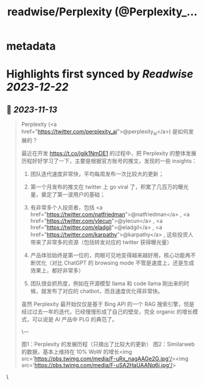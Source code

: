 :PROPERTIES:
:title: readwise/Perplexity (@Perplexity_...
:END:


* metadata
:PROPERTIES:
:author: [[Tisoga on Twitter]]
:full-title: "Perplexity (@Perplexity_..."
:category: [[tweets]]
:url: https://twitter.com/Tisoga/status/1723632250137481246
:image-url: https://pbs.twimg.com/profile_images/1578459356500152321/7qWD4yJO.jpg
:END:

* Highlights first synced by [[Readwise]] [[2023-12-22]]
** 📌 [[2023-11-13]]
#+BEGIN_QUOTE
Perplexity (<a href="https://twitter.com/perplexity_ai">@perplexity_ai</a>) 是如何发展的？

最近在开发 https://t.co/jgjk1NmDE1 的过程中，把 Perplexity 的整体发展历程好好学习了一下，主要是根据官方账号的推文，发现的一些 insights：

1. 团队迭代速度非常快，平均每周发布一次比较大的更新；

2. 第一个月发布的推文在 twitter 上 go viral 了，积累了几百万的曝光量，奠定了第一波用户的基础；

3. 有非常多个人投资者，包括 <a href="https://twitter.com/natfriedman">@natfriedman</a> , <a href="https://twitter.com/ylecun">@ylecun</a> , <a href="https://twitter.com/eladgil">@eladgil</a> , <a href="https://twitter.com/karpathy">@karpathy</a> , 这些投资人带来了非常多的资源（包括转发对应的 twitter 获得曝光量）

4. 产品体验始终是第一位的，肉眼可见地变得越来越好用，核心功能再不断优化（对比 ChatGPT 的 browsing mode 不管是速度上，还是生成效果上，都好非常多）

5. 团队很会抓热度，例如在开源模型 llama 和 code llama 刚出来的时候，就发布了对应的 chatbot，而且速度优化得非常快。

虽然 Perplexity 最开始仅仅是基于 Bing API 的一个 RAG 搜索引擎，但是经过过去一年的迭代，已经慢慢形成了自己的壁垒，完全 organic 的增长模式，可以说是 AI 产品中 PLG 的典范了。

\---

图1：Perplexity 的发展历程（只摘出了比较大的更新）
图2：Similarweb 的数据，基本上维持在 10% WoW 的增长<img src='https://pbs.twimg.com/media/F-uRx_nagAAGe2G.jpg'/><img src='https://pbs.twimg.com/media/F-uSA2HaUAANq6j.jpg'/> 
#+END_QUOTE\